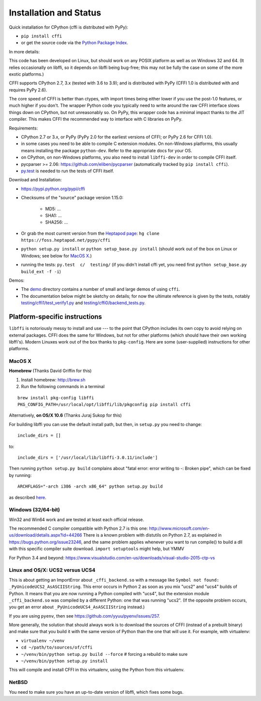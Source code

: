 =======================================================
Installation and Status
=======================================================

Quick installation for CPython (cffi is distributed with PyPy):

* ``pip install cffi``

* or get the source code via the `Python Package Index`__.

.. __: http://pypi.python.org/pypi/cffi

In more details:

This code has been developed on Linux, but should work on any POSIX
platform as well as on Windows 32 and 64.  (It relies occasionally on
libffi, so it depends on libffi being bug-free; this may not be fully
the case on some of the more exotic platforms.)

CFFI supports CPython 2.7, 3.x (tested with 3.6 to 3.9); and is
distributed with PyPy (CFFI 1.0 is distributed with and requires
PyPy 2.6).

The core speed of CFFI is better than ctypes, with import times being
either lower if you use the post-1.0 features, or much higher if you
don't.  The wrapper Python code you typically need to write around the
raw CFFI interface slows things down on CPython, but not unreasonably
so.  On PyPy, this wrapper code has a minimal impact thanks to the JIT
compiler.  This makes CFFI the recommended way to interface with C
libraries on PyPy.

Requirements:

* CPython 2.7 or 3.x, or PyPy (PyPy 2.0 for the earliest
  versions of CFFI; or PyPy 2.6 for CFFI 1.0).

* in some cases you need to be able to compile C extension modules.
  On non-Windows platforms, this usually means installing the package
  ``python-dev``.  Refer to the appropriate docs for your OS.

* on CPython, on non-Windows platforms, you also need to install
  ``libffi-dev`` in order to compile CFFI itself.

* pycparser >= 2.06: https://github.com/eliben/pycparser (automatically
  tracked by ``pip install cffi``).

* `py.test`_ is needed to run the tests of CFFI itself.

.. _`py.test`: http://pypi.python.org/pypi/pytest

Download and Installation:

* https://pypi.python.org/pypi/cffi

* Checksums of the "source" package version 1.15.0:

   - MD5: ...

   - SHA1: ...

   - SHA256: ...

* Or grab the most current version from the `Heptapod page`_:
  ``hg clone https://foss.heptapod.net/pypy/cffi``

* ``python setup.py install`` or ``python setup_base.py install``
  (should work out of the box on Linux or Windows; see below for
  `MacOS X`_.)

* running the tests: ``py.test  c/  testing/`` (if you didn't
  install cffi yet, you need first ``python setup_base.py build_ext -f
  -i``)

.. _`Heptapod page`: https://foss.heptapod.net/pypy/cffi

Demos:

* The `demo`_ directory contains a number of small and large demos
  of using ``cffi``.

* The documentation below might be sketchy on details; for now the
  ultimate reference is given by the tests, notably
  `testing/cffi1/test_verify1.py`_ and `testing/cffi0/backend_tests.py`_.

.. _`demo`: https://foss.heptapod.net/pypy/cffi/-/tree/branch/default/demo
.. _`testing/cffi1/test_verify1.py`: https://foss.heptapod.net/pypy/cffi/-/blob/branch/default/testing/cffi1/test_verify1.py
.. _`testing/cffi0/backend_tests.py`: https://foss.heptapod.net/pypy/cffi/-/blob/branch/default/testing/cffi0/backend_tests.py


Platform-specific instructions
------------------------------

``libffi`` is notoriously messy to install and use --- to the point that
CPython includes its own copy to avoid relying on external packages.
CFFI does the same for Windows, but not for other platforms (which should
have their own working libffi's).
Modern Linuxes work out of the box thanks to ``pkg-config``.  Here are some
(user-supplied) instructions for other platforms.


MacOS X
+++++++

**Homebrew** (Thanks David Griffin for this)

1) Install homebrew: http://brew.sh

2) Run the following commands in a terminal

::

    brew install pkg-config libffi
    PKG_CONFIG_PATH=/usr/local/opt/libffi/lib/pkgconfig pip install cffi


Alternatively, **on OS/X 10.6** (Thanks Juraj Sukop for this)

For building libffi you can use the default install path, but then, in
``setup.py`` you need to change::

    include_dirs = []

to::

    include_dirs = ['/usr/local/lib/libffi-3.0.11/include']

Then running ``python setup.py build`` complains about "fatal error: error writing to -: Broken pipe", which can be fixed by running::

    ARCHFLAGS="-arch i386 -arch x86_64" python setup.py build

as described here_.

.. _here: http://superuser.com/questions/259278/python-2-6-1-pycrypto-2-3-pypi-package-broken-pipe-during-build


Windows (32/64-bit)
+++++++++++++++++++

Win32 and Win64 work and are tested at least each official release.

The recommended C compiler compatible with Python 2.7 is this one:
http://www.microsoft.com/en-us/download/details.aspx?id=44266
There is a known problem with distutils on Python 2.7, as
explained in https://bugs.python.org/issue23246, and the same
problem applies whenever you want to run compile() to build a dll with
this specific compiler suite download.
``import setuptools`` might help, but YMMV

For Python 3.4 and beyond:
https://www.visualstudio.com/en-us/downloads/visual-studio-2015-ctp-vs


Linux and OS/X: UCS2 versus UCS4
++++++++++++++++++++++++++++++++

This is about getting an ImportError about ``_cffi_backend.so`` with a
message like ``Symbol not found: _PyUnicodeUCS2_AsASCIIString``.  This
error occurs in Python 2 as soon as you mix "ucs2" and "ucs4" builds of
Python.  It means that you are now running a Python compiled with
"ucs4", but the extension module ``_cffi_backend.so`` was compiled by a
different Python: one that was running "ucs2".  (If the opposite problem
occurs, you get an error about ``_PyUnicodeUCS4_AsASCIIString``
instead.)

If you are using ``pyenv``, then see
https://github.com/yyuu/pyenv/issues/257.

More generally, the solution that should always work is to download the
sources of CFFI (instead of a prebuilt binary) and make sure that you
build it with the same version of Python than the one that will use it.
For example, with virtualenv:

* ``virtualenv ~/venv``

* ``cd ~/path/to/sources/of/cffi``

* ``~/venv/bin/python setup.py build --force`` # forcing a rebuild to
  make sure

* ``~/venv/bin/python setup.py install``

This will compile and install CFFI in this virtualenv, using the
Python from this virtualenv.


NetBSD
++++++

You need to make sure you have an up-to-date version of libffi, which
fixes some bugs.
